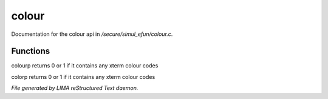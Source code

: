 *******
colour
*******

Documentation for the colour api in */secure/simul_efun/colour.c*.

Functions
=========



.. c:function:: int colourp(string text)

colourp returns 0 or 1 if it contains any xterm colour codes



.. c:function:: int colorp(string text)

colorp returns 0 or 1 if it contains any xterm colour codes


*File generated by LIMA reStructured Text daemon.*
